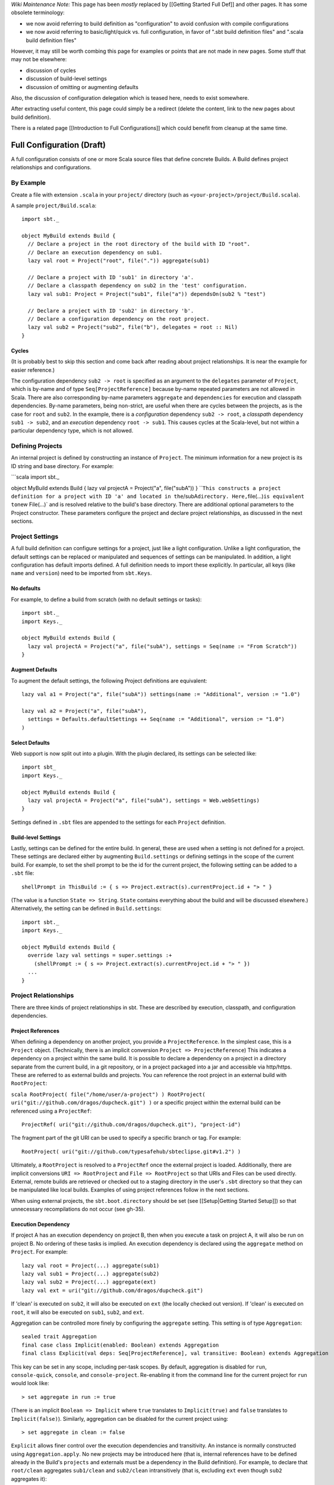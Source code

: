 *Wiki Maintenance Note:* This page has been *mostly* replaced by
[[Getting Started Full Def]] and other pages. It has some obsolete
terminology:

-  we now avoid referring to build definition as "configuration" to
   avoid confusion with compile configurations
-  we now avoid referring to basic/light/quick vs. full configuration,
   in favor of ".sbt build definition files" and ".scala build
   definition files"

However, it may still be worth combing this page for examples or points
that are not made in new pages. Some stuff that may not be elsewhere:

-  discussion of cycles
-  discussion of build-level settings
-  discussion of omitting or augmenting defaults

Also, the discussion of configuration delegation which is teased here,
needs to exist somewhere.

After extracting useful content, this page could simply be a redirect
(delete the content, link to the new pages about build definition).

There is a related page [[Introduction to Full Configurations]] which
could benefit from cleanup at the same time.

Full Configuration (Draft)
==========================

A full configuration consists of one or more Scala source files that
define concrete Builds. A Build defines project relationships and
configurations.

By Example
----------

Create a file with extension ``.scala`` in your ``project/`` directory
(such as ``<your-project>/project/Build.scala``).

A sample ``project/Build.scala``:

::

    import sbt._

    object MyBuild extends Build {
      // Declare a project in the root directory of the build with ID "root".
      // Declare an execution dependency on sub1.
      lazy val root = Project("root", file(".")) aggregate(sub1)

      // Declare a project with ID 'sub1' in directory 'a'.
      // Declare a classpath dependency on sub2 in the 'test' configuration.
      lazy val sub1: Project = Project("sub1", file("a")) dependsOn(sub2 % "test")

      // Declare a project with ID 'sub2' in directory 'b'.
      // Declare a configuration dependency on the root project.
      lazy val sub2 = Project("sub2", file("b"), delegates = root :: Nil)
    }

Cycles
~~~~~~

(It is probably best to skip this section and come back after reading
about project relationships. It is near the example for easier
reference.)

The configuration dependency ``sub2 -> root`` is specified as an
argument to the ``delegates`` parameter of ``Project``, which is by-name
and of type ``Seq[ProjectReference]`` because by-name repeated
parameters are not allowed in Scala. There are also corresponding
by-name parameters ``aggregate`` and ``dependencies`` for execution and
classpath dependencies. By-name parameters, being non-strict, are useful
when there are cycles between the projects, as is the case for ``root``
and ``sub2``. In the example, there is a *configuration* dependency
``sub2 -> root``, a *classpath* dependency ``sub1 -> sub2``, and an
*execution* dependency ``root -> sub1``. This causes cycles at the
Scala-level, but not within a particular dependency type, which is not
allowed.

Defining Projects
-----------------

An internal project is defined by constructing an instance of
``Project``. The minimum information for a new project is its ID string
and base directory. For example:

\`\`\`scala import sbt.\_

object MyBuild extends Build { lazy val projectA = Project("a",
file("subA")) }
\`\`\ ``This constructs a project definition for a project with ID 'a' and located in the``\ /subA\ ``directory. Here,``\ file(...)\ ``is equivalent to``\ new
File(...)\` and is resolved relative to the build's base directory.
There are additional optional parameters to the Project constructor.
These parameters configure the project and declare project
relationships, as discussed in the next sections.

Project Settings
----------------

A full build definition can configure settings for a project, just like
a light configuration. Unlike a light configuration, the default
settings can be replaced or manipulated and sequences of settings can be
manipulated. In addition, a light configuration has default imports
defined. A full definition needs to import these explicitly. In
particular, all keys (like ``name`` and ``version``) need to be imported
from ``sbt.Keys``.

No defaults
~~~~~~~~~~~

For example, to define a build from scratch (with no default settings or
tasks):

::

    import sbt._
    import Keys._

    object MyBuild extends Build {
      lazy val projectA = Project("a", file("subA"), settings = Seq(name := "From Scratch"))
    }

Augment Defaults
~~~~~~~~~~~~~~~~

To augment the default settings, the following Project definitions are
equivalent:

::

    lazy val a1 = Project("a", file("subA")) settings(name := "Additional", version := "1.0")

    lazy val a2 = Project("a", file("subA"),
      settings = Defaults.defaultSettings ++ Seq(name := "Additional", version := "1.0")
    )

Select Defaults
~~~~~~~~~~~~~~~

Web support is now split out into a plugin. With the plugin declared,
its settings can be selected like:

::

    import sbt_
    import Keys._

    object MyBuild extends Build {
      lazy val projectA = Project("a", file("subA"), settings = Web.webSettings)
    }

Settings defined in ``.sbt`` files are appended to the settings for each
``Project`` definition.

Build-level Settings
~~~~~~~~~~~~~~~~~~~~

Lastly, settings can be defined for the entire build. In general, these
are used when a setting is not defined for a project. These settings are
declared either by augmenting ``Build.settings`` or defining settings in
the scope of the current build. For example, to set the shell prompt to
be the id for the current project, the following setting can be added to
a ``.sbt`` file:

::

    shellPrompt in ThisBuild := { s => Project.extract(s).currentProject.id + "> " }

(The value is a function ``State => String``. ``State`` contains
everything about the build and will be discussed elsewhere.)
Alternatively, the setting can be defined in ``Build.settings``:

::

    import sbt._
    import Keys._

    object MyBuild extends Build {
      override lazy val settings = super.settings :+
        (shellPrompt := { s => Project.extract(s).currentProject.id + "> " })
      ...
    }

Project Relationships
---------------------

There are three kinds of project relationships in sbt. These are
described by execution, classpath, and configuration dependencies.

Project References
~~~~~~~~~~~~~~~~~~

When defining a dependency on another project, you provide a
``ProjectReference``. In the simplest case, this is a ``Project``
object. (Technically, there is an implicit conversion
``Project => ProjectReference``) This indicates a dependency on a
project within the same build. It is possible to declare a dependency on
a project in a directory separate from the current build, in a git
repository, or in a project packaged into a jar and accessible via
http/https. These are referred to as external builds and projects. You
can reference the root project in an external build with
``RootProject``:

``scala RootProject( file("/home/user/a-project") ) RootProject( uri("git://github.com/dragos/dupcheck.git") )``
or a specific project within the external build can be referenced using
a ``ProjectRef``:

::

    ProjectRef( uri("git://github.com/dragos/dupcheck.git"), "project-id")

The fragment part of the git URI can be used to specify a specific
branch or tag. For example:

::

    RootProject( uri("git://github.com/typesafehub/sbteclipse.git#v1.2") )

Ultimately, a ``RootProject`` is resolved to a ``ProjectRef`` once the
external project is loaded. Additionally, there are implicit conversions
``URI => RootProject`` and ``File => RootProject`` so that URIs and
Files can be used directly. External, remote builds are retrieved or
checked out to a staging directory in the user's ``.sbt`` directory so
that they can be manipulated like local builds. Examples of using
project references follow in the next sections.

When using external projects, the ``sbt.boot.directory`` should be set
(see [[Setup\|Getting Started Setup]]) so that unnecessary
recompilations do not occur (see gh-35).

Execution Dependency
~~~~~~~~~~~~~~~~~~~~

If project A has an execution dependency on project B, then when you
execute a task on project A, it will also be run on project B. No
ordering of these tasks is implied. An execution dependency is declared
using the ``aggregate`` method on ``Project``. For example:

::

    lazy val root = Project(...) aggregate(sub1)
    lazy val sub1 = Project(...) aggregate(sub2)
    lazy val sub2 = Project(...) aggregate(ext)
    lazy val ext = uri("git://github.com/dragos/dupcheck.git")

If 'clean' is executed on ``sub2``, it will also be executed on ``ext``
(the locally checked out version). If 'clean' is executed on ``root``,
it will also be executed on ``sub1``, ``sub2``, and ``ext``.

Aggregation can be controlled more finely by configuring the
``aggregate`` setting. This setting is of type ``Aggregation``:

::

    sealed trait Aggregation 
    final case class Implicit(enabled: Boolean) extends Aggregation
    final class Explicit(val deps: Seq[ProjectReference], val transitive: Boolean) extends Aggregation

This key can be set in any scope, including per-task scopes. By default,
aggregation is disabled for ``run``, ``console-quick``, ``console``, and
``console-project``. Re-enabling it from the command line for the
current project for ``run`` would look like:

::

    > set aggregate in run := true

(There is an implicit ``Boolean => Implicit`` where ``true`` translates
to ``Implicit(true)`` and ``false`` translates to ``Implicit(false)``).
Similarly, aggregation can be disabled for the current project using:

::

    > set aggregate in clean := false

``Explicit`` allows finer control over the execution dependencies and
transitivity. An instance is normally constructed using
``Aggregation.apply``. No new projects may be introduced here (that is,
internal references have to be defined already in the Build's
``projects`` and externals must be a dependency in the Build
definition). For example, to declare that ``root/clean`` aggregates
``sub1/clean`` and ``sub2/clean`` intransitively (that is, excluding
``ext`` even though ``sub2`` aggregates it):

::

    > set aggregate in clean := Aggregation(Seq(sub1, sub2), transitive = false)

Classpath Dependencies
~~~~~~~~~~~~~~~~~~~~~~

A classpath dependency declares that a project needs the full classpath
of another project on its classpath. Typically, this implies that the
dependency will ensure its classpath is up-to-date, such as by fetching
dependencies and recompiling modified sources.

A classpath dependency declaration consists of a project reference and
an optional configuration mapping. For example, to use project b's
``compile`` configuration from project a's ``test`` configuration:

``scala lazy val a = Project(...) dependsOn(b % "test->compile") lazy val b = Project(...)``
``"test->compile"`` may be shortened to ``"test"`` in this case. The
``%`` call may be omitted, in which case the mapping is
``"compile->compile"`` by default.

A useful configuration declaration is ``test->test``. This means to use
a dependency's test classes on the dependent's test classpath.

Multiple declarations may be separated by a semicolon. For example, the
following says to use the main classes of ``b`` for the compile
classpath of ``a`` as well as the test classes of ``b`` for the test
classpath of ``a``:

::

    lazy val a = Project(...) dependsOn(b % "compile;test->test")
    lazy val b = Project(...)

Configuration Dependencies
~~~~~~~~~~~~~~~~~~~~~~~~~~

Suppose project A has a configuration dependency on project B. If a
setting is not found on project A, it will be looked up in project B.
This is one aspect of delegation and will be described in detail
elsewhere.
